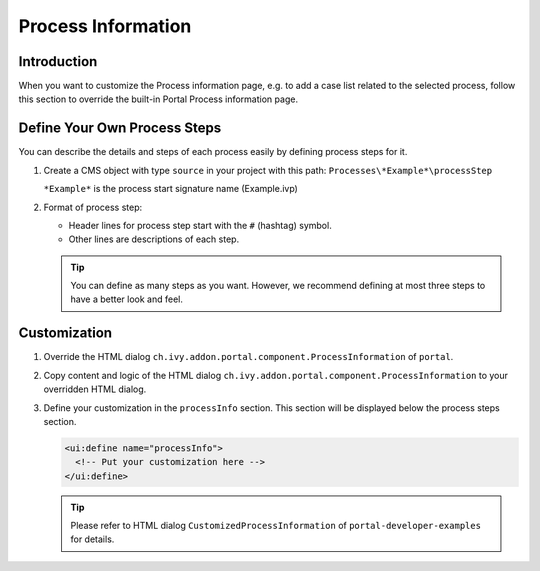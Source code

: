 .. _customization-process-information:

Process Information
===================

.. _customization-process-information-introduction:

Introduction
------------

When you want to customize the Process information page, e.g. to add a case list
related to the selected process, follow this section to override the built-in
Portal Process information page.

.. _customization-process-information-customization:

Define Your Own Process Steps
-----------------------------

You can describe the details and steps of each process easily by defining
process steps for it.

#. Create a CMS object with type ``source`` in your project with this path:
   ``Processes\*Example*\processStep``

   ``*Example*`` is the process start signature name (Example.ivp)

#. Format of process step:

   -  Header lines for process step start with the ``#`` (hashtag) symbol.

   -  Other lines are descriptions of each step.

   |process-step|


   .. tip::
      You can define as many steps as you want. However, we recommend 
      defining at most three steps to have a better look and feel.

Customization
-------------

#. Override the HTML dialog ``ch.ivy.addon.portal.component.ProcessInformation``
   of ``portal``.

#. Copy content and logic of the HTML dialog ``ch.ivy.addon.portal.component.ProcessInformation``
   to your overridden HTML dialog.

#. Define your customization in the ``processInfo`` section. This section will be displayed
   below the process steps section.

   .. code-block:: html

      <ui:define name="processInfo">
        <!-- Put your customization here -->
      </ui:define>

   .. tip::
      Please refer to HTML dialog ``CustomizedProcessInformation``
      of ``portal-developer-examples`` for details.

.. |process-step| image:: images/process-information/process-step.png